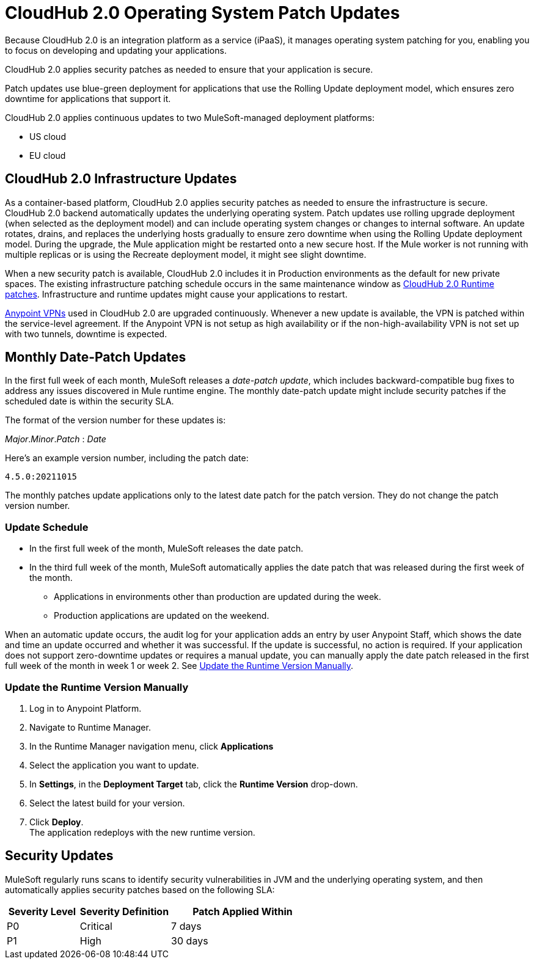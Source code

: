 = CloudHub 2.0 Operating System Patch Updates

Because CloudHub 2.0 is an integration platform as a service (iPaaS),
it manages operating system patching for you,
enabling you to focus on developing and updating your applications.

CloudHub 2.0 applies security patches as needed to ensure that your application is secure.

Patch updates use blue-green deployment for applications that use the Rolling Update deployment model, which ensures zero downtime for applications that support it.

CloudHub 2.0 applies continuous updates to two MuleSoft-managed deployment platforms:

* US cloud
* EU cloud

== CloudHub 2.0 Infrastructure Updates

As a container-based platform, CloudHub 2.0 applies security patches as needed to ensure the infrastructure is secure. CloudHub 2.0 backend automatically updates the underlying operating system. Patch updates use rolling upgrade deployment (when selected as the deployment model) and can include operating system changes or changes to internal software. An update rotates, drains, and replaces the underlying hosts gradually to ensure zero downtime when using the Rolling Update deployment model. During the upgrade, the Mule application might be restarted onto a new secure host. If the Mule worker is not running with multiple replicas or is using the Recreate deployment model, it might see slight downtime.

When a new security patch is available, CloudHub 2.0 includes it in Production environments as the default for new private spaces. The existing infrastructure patching schedule occurs in the same maintenance window as xref:release-notes::cloudhub-2/cloudhub-2-runtimes-release-notes.adoc[CloudHub 2.0 Runtime patches]. Infrastructure and runtime updates might cause your applications to restart.

xref:cloudhub-1::vpn-maintenance.adoc[Anypoint VPNs] used in CloudHub 2.0 are upgraded continuously. Whenever a new update is available, the VPN is patched within the service-level agreement. If the Anypoint VPN is not setup as high availability or if the non-high-availability VPN is not set up with two tunnels, downtime is expected.

[[runtime-updates]]
== Monthly Date-Patch Updates

In the first full week of each month, MuleSoft releases a _date-patch update_,
which includes backward-compatible bug fixes to address any issues discovered in Mule runtime engine.
The monthly date-patch update might include security patches if the scheduled date is within the security SLA.

The format of the version number for these updates is:

_Major_._Minor_._Patch_ : _Date_

Here's an example version number, including the patch date:

`4.5.0:20211015`

The monthly patches update applications only to the latest date patch for the patch version.
They do not change the patch version number.

=== Update Schedule

* In the first full week of the month, MuleSoft releases the date patch.
* In the third full week of the month, MuleSoft automatically applies the date patch that was released during the first week of the month.
** Applications in environments other than production are updated during the week.
** Production applications are updated on the weekend.

When an automatic update occurs, the audit log for your application adds an entry by user Anypoint Staff, which shows the date and time an update occurred and whether it was successful.
If the update is successful, no action is required. If your application does not support zero-downtime updates or requires a manual update, you can manually apply the date patch released in the first full week of the month in week 1 or week 2. See xref:ch2-patch-updates.adoc#update-the-runtime-version-manually[Update the Runtime Version Manually].

=== Update the Runtime Version Manually

. Log in to Anypoint Platform.
. Navigate to Runtime Manager.
. In the Runtime Manager navigation menu, click *Applications*
. Select the application you want to update.
. In *Settings*, in the *Deployment Target* tab, click the *Runtime Version* drop-down.
. Select the latest build for your version.
. Click *Deploy*. +
The application redeploys with the new runtime version.

== Security Updates

MuleSoft regularly runs scans to identify security vulnerabilities in JVM and the underlying operating system, and then automatically applies security patches based on the following SLA:

[%header,cols="20,25,40"]
|===
|Severity Level | Severity Definition | Patch Applied Within
|P0 | Critical | 7 days
|P1 | High | 30 days
|===
